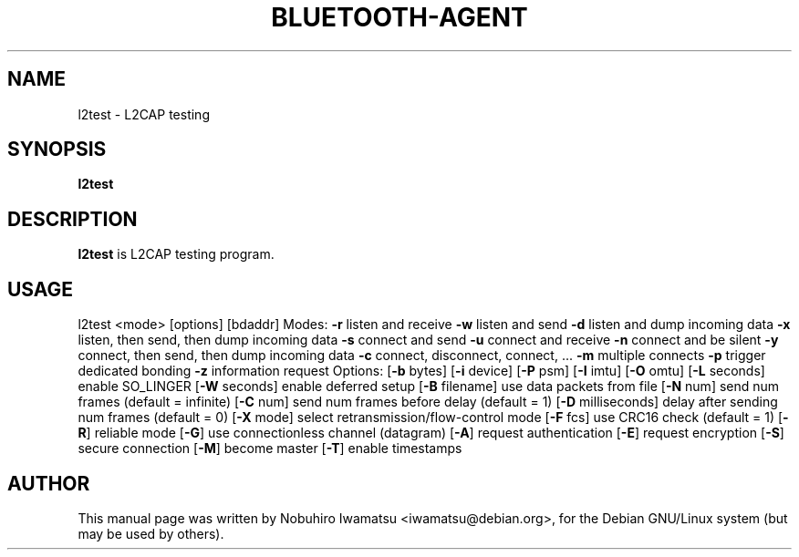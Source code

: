 .TH BLUETOOTH-AGENT "1" "March 2010"
.SH NAME
l2test \- L2CAP testing
.SH SYNOPSIS
.B l2test
.SH DESCRIPTION
\fBl2test\fP is L2CAP testing program.

.SH USAGE
l2test <mode> [options] [bdaddr]
Modes:
\fB-r\fP listen and receive
\fB-w\fP listen and send
\fB-d\fP listen and dump incoming data
\fB-x\fP listen, then send, then dump incoming data
\fB-s\fP connect and send
\fB-u\fP connect and receive
\fB-n\fP connect and be silent
\fB-y\fP connect, then send, then dump incoming data
\fB-c\fP connect, disconnect, connect, \.\.\.
\fB-m\fP multiple connects
\fB-p\fP trigger dedicated bonding
\fB-z\fP information request
Options:
[\fB-b\fP bytes] [\fB-i\fP device] [\fB-P\fP psm]
[\fB-I\fP imtu] [\fB-O\fP omtu]
[\fB-L\fP seconds] enable SO_LINGER
[\fB-W\fP seconds] enable deferred setup
[\fB-B\fP filename] use data packets from file
[\fB-N\fP num] send num frames (default = infinite)
[\fB-C\fP num] send num frames before delay (default = 1)
[\fB-D\fP milliseconds] delay after sending num frames (default = 0)
[\fB-X\fP mode] select retransmission/flow-control mode
[\fB-F\fP fcs] use CRC16 check (default = 1)
[\fB-R\fP] reliable mode
[\fB-G\fP] use connectionless channel (datagram)
[\fB-A\fP] request authentication
[\fB-E\fP] request encryption
[\fB-S\fP] secure connection
[\fB-M\fP] become master
[\fB-T\fP] enable timestamps

.SH AUTHOR
This manual page was written by Nobuhiro Iwamatsu <iwamatsu@debian.org>,
for the Debian GNU/Linux system (but may be used by others).

